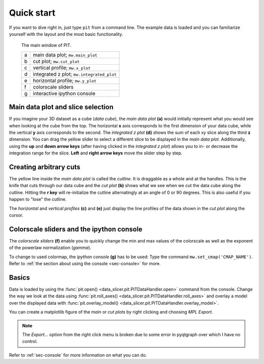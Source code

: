 .. _sec-quickstart:

Quick start
===========

If you want to dive right in, just type ``pit`` from a command line.
The example data is loaded and you can familiarize yourself with the layout 
and the most basic functionality.

.. figure:: ../../screenshots/pit_overview.png
   :scale: 50 %
   :alt: Image not found.

   The main window of PIT.
   
   =  ==========================================================================
   a  main data plot; ``mw.main_plot``
   b  cut plot; ``mw.cut_plot``
   c  vertical profile; ``mw.x_plot``
   d  integrated z plot; ``mw.integrated_plot``
   e  horizontal profile; ``mw.y_plot``
   f  colorscale sliders
   g  interactive ipython console
   =  ==========================================================================

Main data plot and slice selection
----------------------------------

If you imagine your 3D dataset as a cube (*data cube*), the *main data plot* 
**(a)** would initially represent what you would see when looking at the cube 
from the top.
The horizontal **x** axis corresponds to the first dimension of your data 
cube, while the vertical **y** axis corresponds to the second.
The *integrated z plot* **(d)** shows the sum of each xy slice along the 
third **z** dimension.
You can drag the yellow slider to select a different slice to be displayed in 
the *main data plot*.
Additionally, using the **up** and **down arrow keys** (after having clicked in 
the *integrated z plot*) allows you to in- or decrease the integration range 
for the slice.
**Left** and **right arrow keys** move the slider step by step.


Creating arbitrary cuts
-----------------------

The yellow line inside the *main data plot* is called the *cutline*.
It is draggable as a whole and at the handles.
This is the knife that cuts through our data cube and the *cut plot* **(b)** 
shows what we see when we cut the data cube along the cutline.
Hitting the **r key** will re-initialize the cutline alternatingly at an 
angle of 0 or 90 degrees.
This is also useful if you happen to "lose" the cutline.

The *horizontal* and *vertical profiles* **(c)** and **(e)** just display the 
line profiles of the data shown in the *cut plot* along the cursor.


Colorscale sliders and the ipython console
------------------------------------------

The *colorscale sliders* **(f)** enable you to quickly change the min and max 
values of the colorscale as well as the exponent of the powerlaw 
normalization (*gamma*).

To change to used colormap, the *ipython console* **(g)** has to be used:
Type the command ``mw.set_cmap('CMAP_NAME')``.
Refer to :ref:`the section about using the console <sec-console>` for more.


Basics
------

Data is loaded by using the :func:`pit.open() 
<data_slicer.pit.PITDataHandler.open>` command from the console.
Change the way we look at the data using :func:`pit.roll_axes() 
<data_slicer.pit.PITDataHandler.roll_axes>` and overlay a model over the 
displayed data with :func:`pit.overlay_model() 
<data_slicer.pit.PITDataHandler.overlay_model>`.

You can create a matplotlib figure of the *main* or *cut plots* by right 
clicking and choosing *MPL Export*.

.. note::
   The *Export...* option from the right click menu is broken due to some 
   error in pyqtgraph over which I have no control.

Refer to :ref:`sec-console` for more information on what you can do.

